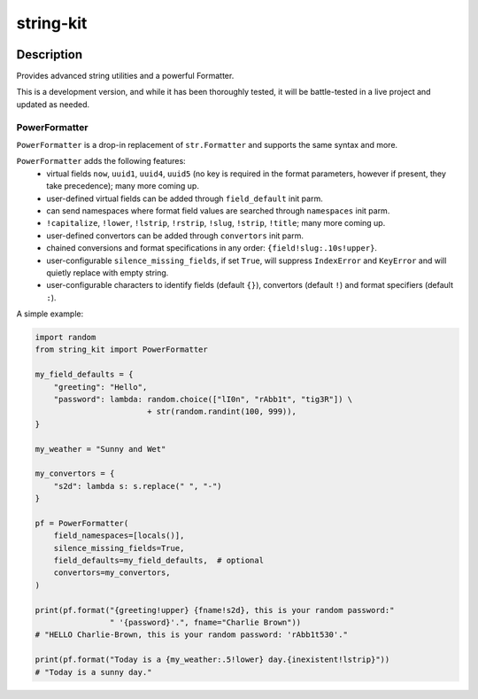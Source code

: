 .. |package-name| replace:: string-kit

.. |pypi-version| image:: https://img.shields.io/pypi/v/string-kit?label=PyPI%20Version&color=4BC51D
   :alt: PyPI Version
   :target: https://pypi.org/projects/string-kit/

.. |pypi-downloads| image:: https://img.shields.io/pypi/dm/string-kit?label=PyPI%20Downloads&color=037585
   :alt: PyPI Downloads
   :target: https://pypi.org/projects/string-kit/

string-kit
##########

|pypi-version| |pypi-downloads|

Description
***********

Provides advanced string utilities and a powerful Formatter.

This is a development version, and while it has been thoroughly tested, it will be battle-tested in a live project and updated as needed.

PowerFormatter
==============

``PowerFormatter`` is a drop-in replacement of ``str.Formatter`` and supports the same syntax and more.

``PowerFormatter`` adds the following features:
 - virtual fields ``now``, ``uuid1``, ``uuid4``, ``uuid5`` (no key is required in the format parameters, however if present, they take precedence); many more coming up.
 - user-defined virtual fields can be added through ``field_default`` init parm.
 - can send namespaces where format field values are searched through ``namespaces`` init parm.
 - ``!capitalize``, ``!lower``, ``!lstrip``, ``!rstrip``, ``!slug``, ``!strip``, ``!title``; many more coming up.
 - user-defined convertors can be added through ``convertors`` init parm.
 - chained conversions and format specifications in any order: ``{field!slug:.10s!upper}``.
 - user-configurable ``silence_missing_fields``, if set ``True``, will suppress ``IndexError`` and ``KeyError`` and will quietly replace with empty string.
 - user-configurable characters to identify fields (default ``{}``), convertors (default ``!``) and format specifiers (default ``:``).

A simple example:

.. code-block:: python

   import random
   from string_kit import PowerFormatter

   my_field_defaults = {
       "greeting": "Hello",
       "password": lambda: random.choice(["lI0n", "rAbb1t", "tig3R"]) \
                           + str(random.randint(100, 999)),
   }

   my_weather = "Sunny and Wet"

   my_convertors = {
       "s2d": lambda s: s.replace(" ", "-")
   }

   pf = PowerFormatter(
       field_namespaces=[locals()],
       silence_missing_fields=True,
       field_defaults=my_field_defaults,  # optional
       convertors=my_convertors,
   )

   print(pf.format("{greeting!upper} {fname!s2d}, this is your random password:"
                   " '{password}'.", fname="Charlie Brown"))
   # "HELLO Charlie-Brown, this is your random password: 'rAbb1t530'."

   print(pf.format("Today is a {my_weather:.5!lower} day.{inexistent!lstrip}"))
   # "Today is a sunny day."

